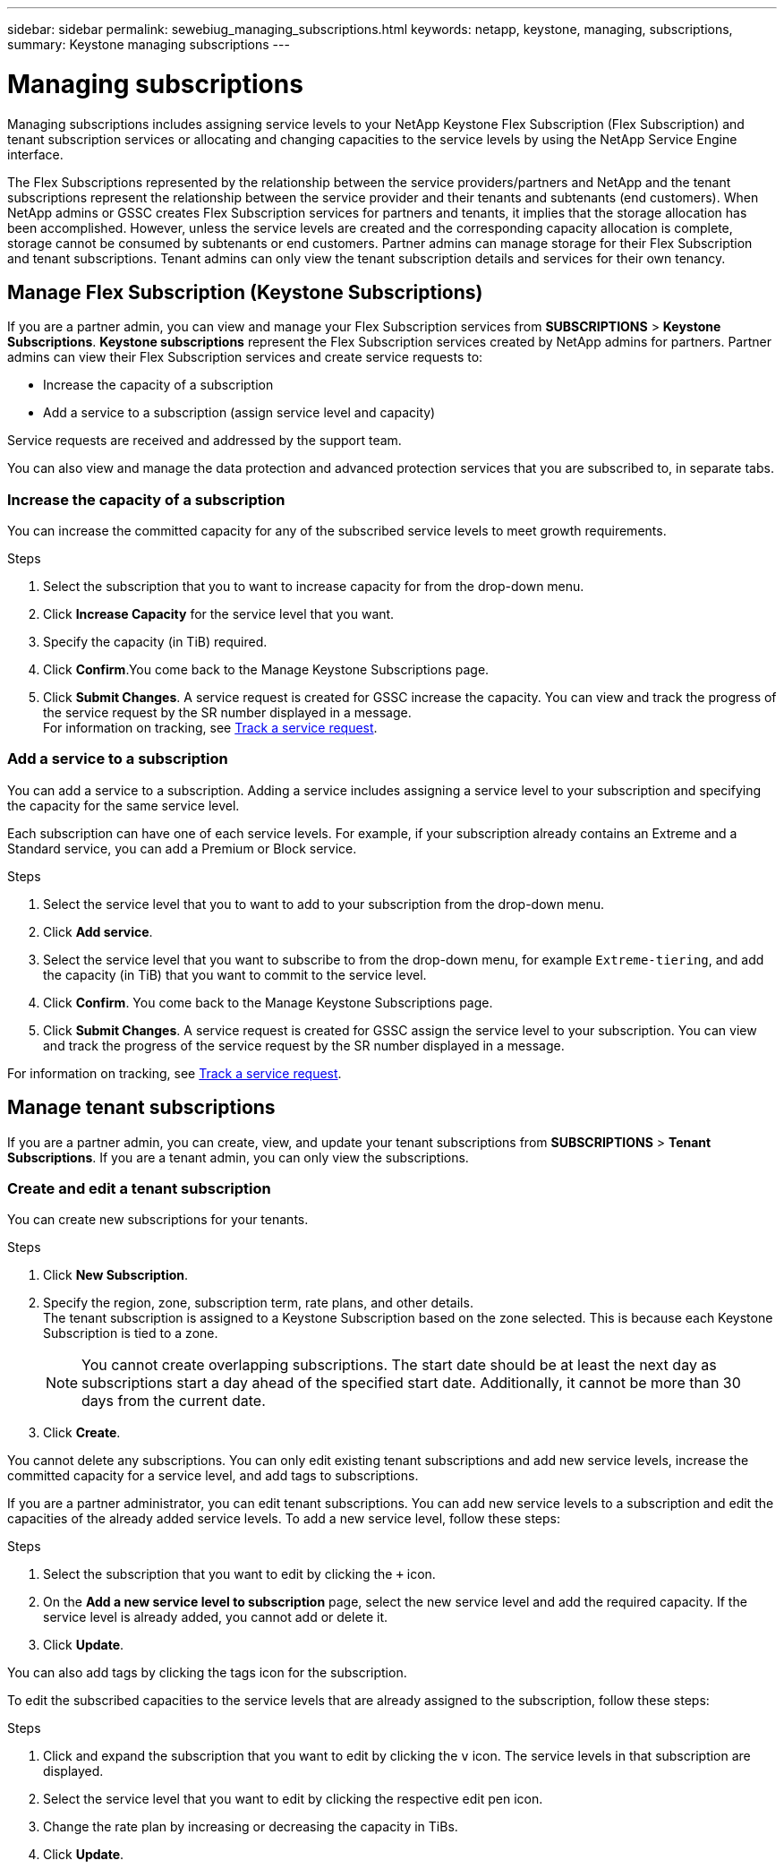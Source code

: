 ---
sidebar: sidebar
permalink: sewebiug_managing_subscriptions.html
keywords: netapp, keystone, managing, subscriptions,
summary: Keystone managing subscriptions
---

= Managing subscriptions
:hardbreaks:
:nofooter:
:icons: font
:linkattrs:
:imagesdir: ./media/

[.lead]
Managing subscriptions includes assigning service levels to your NetApp Keystone Flex Subscription (Flex Subscription) and tenant subscription services or allocating and changing capacities to the service levels by using the NetApp Service Engine interface.

The Flex Subscriptions represented by the relationship between the service providers/partners and NetApp and the tenant subscriptions represent the relationship between the service provider and their tenants and subtenants (end customers). When NetApp admins or GSSC creates Flex Subscription services for partners and tenants, it implies that the storage allocation has been accomplished. However, unless the service levels are created and the corresponding capacity allocation is complete, storage cannot be consumed by subtenants or end customers. Partner admins can manage storage for their Flex Subscription and tenant subscriptions. Tenant admins can only view the tenant subscription details and services for their own tenancy.

== Manage Flex Subscription (Keystone Subscriptions)

If you are a partner admin, you can view and manage your Flex Subscription services from *SUBSCRIPTIONS* > *Keystone Subscriptions*. *Keystone subscriptions* represent the Flex Subscription services created by NetApp admins for partners. Partner admins can view their Flex Subscription services and create service requests to:

* Increase the capacity of a subscription
* Add a service to a subscription (assign service level and capacity)

Service requests are received and addressed by the support team.

You can also view and manage the data protection and advanced protection services that you are subscribed to, in separate tabs.

=== Increase the capacity of a subscription

You can increase the committed capacity for any of the subscribed service levels to meet growth requirements.

.Steps

. Select the subscription that you to want to increase capacity for from the drop-down menu.
. Click *Increase Capacity* for the service level that you want.
. Specify the capacity (in TiB) required.
. Click *Confirm*.You come back to the Manage Keystone Subscriptions page.
. Click *Submit Changes*. A service request is created for GSSC increase the capacity. You can view and track the progress of the service request by the SR number displayed in a message.
For information on tracking, see link:sewebiug_track_a_service_request.html[Track a service request].

=== Add a service to a subscription

You can add a service to a subscription. Adding a service includes assigning a service level to your subscription and specifying the capacity for the same service level.

Each subscription can have one of each service levels. For example, if your subscription already contains an Extreme and a Standard service, you can add a Premium or Block service.

.Steps

. Select the service level that you to want to add to your subscription from the drop-down menu.
. Click *Add service*.
. Select the service level that you want to subscribe to from the drop-down menu, for example `Extreme-tiering`, and add the capacity (in TiB) that you want to commit to the service level.
. Click *Confirm*. You come back to the Manage Keystone Subscriptions page.
. Click *Submit Changes*. A service request is created for GSSC assign the service level to your subscription. You can view and track the progress of the service request by the SR number displayed in a message.

For information on tracking, see link:sewebiug_track_a_service_request.html[Track a service request].

== Manage tenant subscriptions

If you are a partner admin, you can create, view, and update your tenant subscriptions from *SUBSCRIPTIONS* > *Tenant Subscriptions*. If you are a tenant admin, you can only view the subscriptions.

=== Create and edit a tenant subscription

You can create new subscriptions for your tenants.

.Steps

. Click *New Subscription*.
. Specify the region, zone, subscription term, rate plans, and other details.
The tenant subscription is assigned to a Keystone Subscription based on the zone selected. This is because each Keystone Subscription is tied to a zone.

+
[NOTE]
You cannot create overlapping subscriptions. The start date should be at least the next day as subscriptions start a day ahead of the specified start date. Additionally, it cannot be more than 30 days from the current date.

+
. Click *Create*.

You cannot delete any subscriptions. You can only edit existing tenant subscriptions and add new service levels, increase the committed capacity for a service level, and add tags to subscriptions.

If you are a partner administrator, you can edit tenant subscriptions. You can add new service levels to a subscription and edit the capacities of the already added service levels. To add a new service level, follow these steps:

.Steps

. Select the subscription that you want to edit by clicking the `+` icon.
. On the *Add a new service level to subscription* page, select the new service level and add the required capacity. If the service level is already added, you cannot add or delete it.
. Click *Update*.

You can also add tags by clicking the tags icon for the subscription.

To edit the subscribed capacities to the service levels that are already assigned to the subscription, follow these steps:

.Steps

. Click and expand the subscription that you want to edit by clicking the `v` icon. The service levels in that subscription are displayed.
. Select the service level that you want to edit by clicking the respective edit pen icon.
. Change the rate plan by increasing or decreasing the capacity in TiBs.
. Click *Update*.
